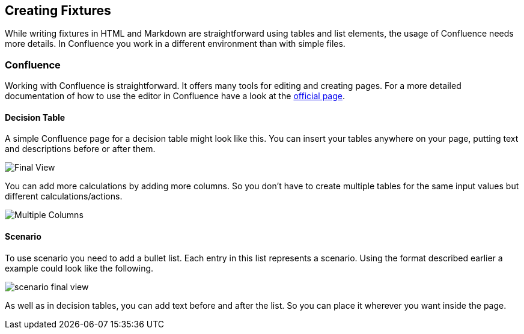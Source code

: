 == Creating Fixtures
While writing fixtures in HTML and Markdown are straightforward using tables and list elements, the usage of Confluence needs more details.
In Confluence you work in a different environment than with simple files.

=== Confluence
Working with Confluence is straightforward.
It offers many tools for editing and creating pages.
For a more detailed documentation of how to use the editor in Confluence have a look at the link:https://confluence.atlassian.com/doc/the-editor-251006017.html[official page].

==== Decision Table
A simple Confluence page for a decision table might look like this.
You can insert your tables anywhere on your page, putting text and descriptions before or after them.

image::pic/view.png[Final View]

You can add more calculations by adding more columns.
So you don't have to create multiple tables for the same input values but different calculations/actions.

image::pic/table-multiple-columns.png[Multiple Columns]

==== Scenario
To use scenario you need to add a bullet list.
Each entry in this list represents a scenario.
Using the format described earlier a example could look like the following.

image::pic/scenario-final-view.png[]

As well as in decision tables, you can add text before and after the list.
So you can place it wherever you want inside the page.
